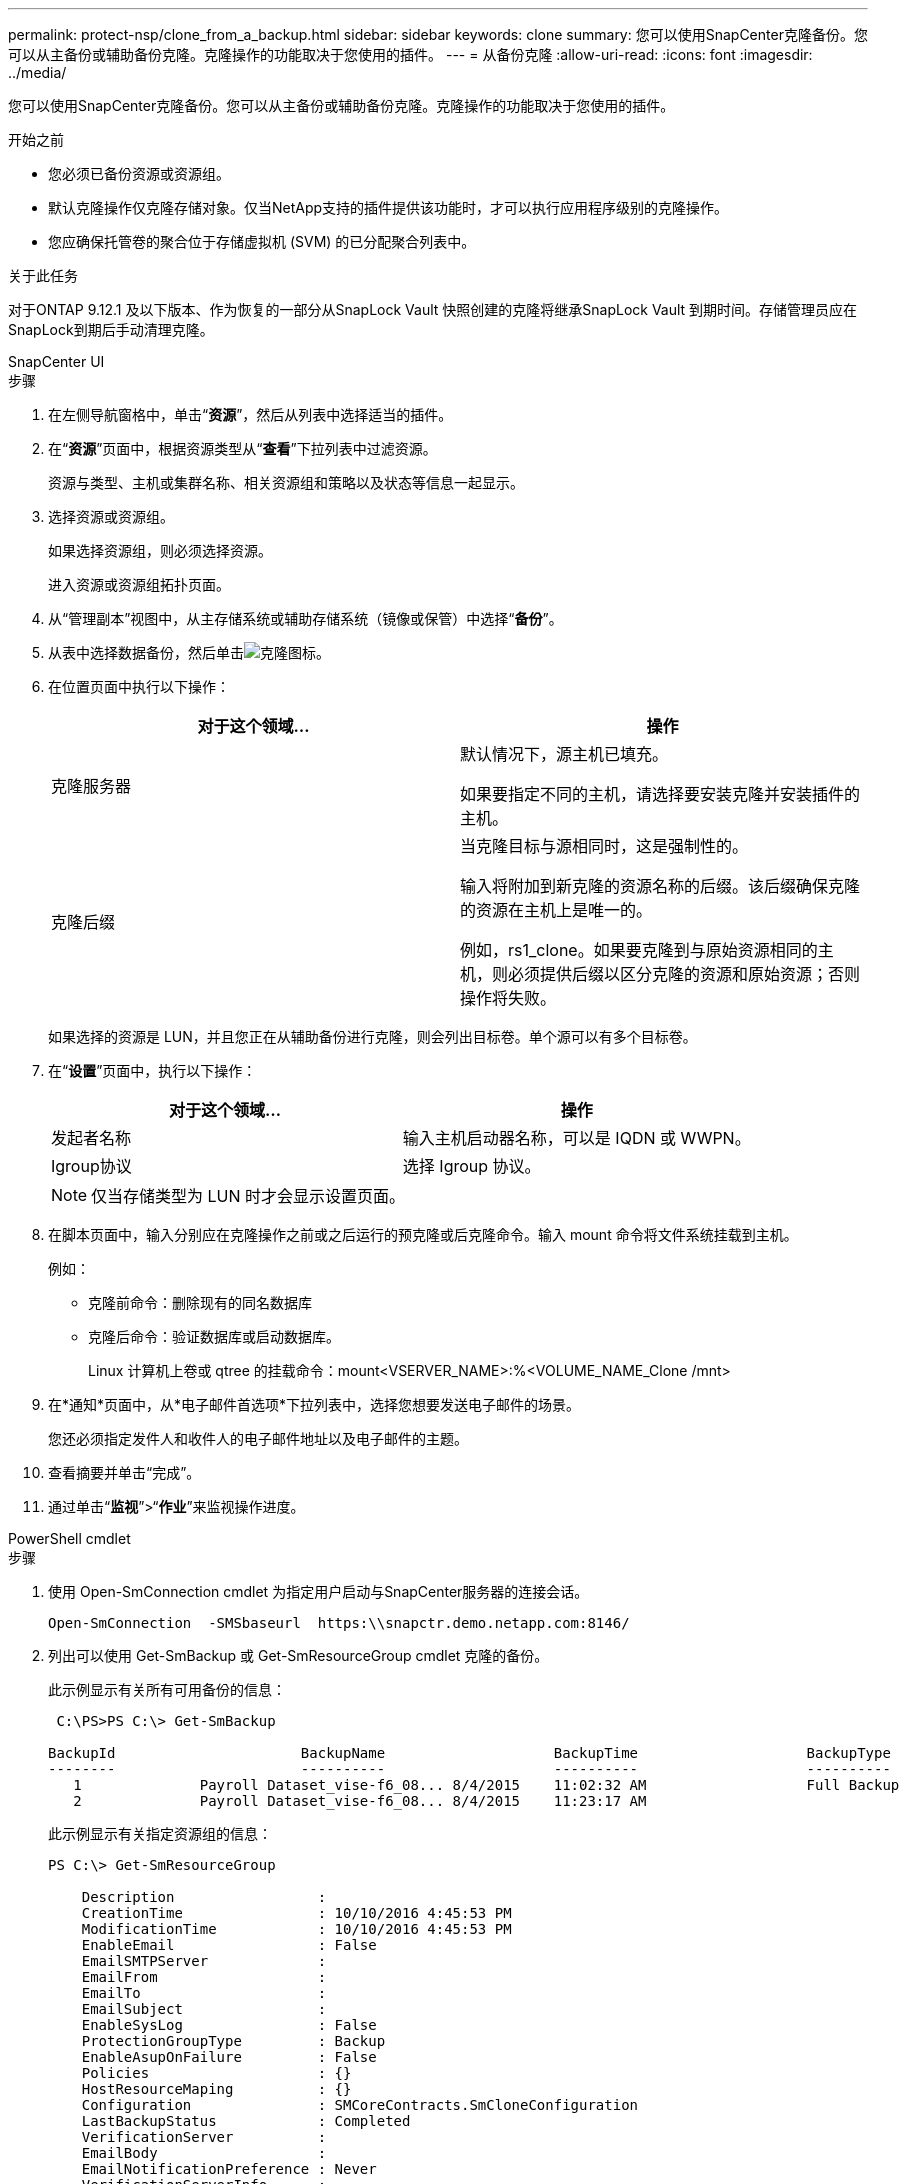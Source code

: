 ---
permalink: protect-nsp/clone_from_a_backup.html 
sidebar: sidebar 
keywords: clone 
summary: 您可以使用SnapCenter克隆备份。您可以从主备份或辅助备份克隆。克隆操作的功能取决于您使用的插件。 
---
= 从备份克隆
:allow-uri-read: 
:icons: font
:imagesdir: ../media/


[role="lead"]
您可以使用SnapCenter克隆备份。您可以从主备份或辅助备份克隆。克隆操作的功能取决于您使用的插件。

.开始之前
* 您必须已备份资源或资源组。
* 默认克隆操作仅克隆存储对象。仅当NetApp支持的插件提供该功能时，才可以执行应用程序级别的克隆操作。
* 您应确保托管卷的聚合位于存储虚拟机 (SVM) 的已分配聚合列表中。


.关于此任务
对于ONTAP 9.12.1 及以下版本、作为恢复的一部分从SnapLock Vault 快照创建的克隆将继承SnapLock Vault 到期时间。存储管理员应在SnapLock到期后手动清理克隆。

[role="tabbed-block"]
====
.SnapCenter UI
--
.步骤
. 在左侧导航窗格中，单击“*资源*”，然后从列表中选择适当的插件。
. 在“*资源*”页面中，根据资源类型从“*查看*”下拉列表中过滤资源。
+
资源与类型、主机或集群名称、相关资源组和策略以及状态等信息一起显示。

. 选择资源或资源组。
+
如果选择资源组，则必须选择资源。

+
进入资源或资源组拓扑页面。

. 从“管理副本”视图中，从主存储系统或辅助存储系统（镜像或保管）中选择“*备份*”。
. 从表中选择数据备份，然后单击image:../media/clone_icon.gif["克隆图标"]。
. 在位置页面中执行以下操作：
+
|===
| 对于这个领域... | 操作 


 a| 
克隆服务器
 a| 
默认情况下，源主机已填充。

如果要指定不同的主机，请选择要安装克隆并安装插件的主机。



 a| 
克隆后缀
 a| 
当克隆目标与源相同时，这是强制性的。

输入将附加到新克隆的资源名称的后缀。该后缀确保克隆的资源在主机上是唯一的。

例如，rs1_clone。如果要克隆到与原始资源相同的主机，则必须提供后缀以区分克隆的资源和原始资源；否则操作将失败。

|===
+
如果选择的资源是 LUN，并且您正在从辅助备份进行克隆，则会列出目标卷。单个源可以有多个目标卷。

. 在“*设置*”页面中，执行以下操作：
+
|===
| 对于这个领域... | 操作 


 a| 
发起者名称
 a| 
输入主机启动器名称，可以是 IQDN 或 WWPN。



 a| 
Igroup协议
 a| 
选择 Igroup 协议。

|===
+

NOTE: 仅当存储类型为 LUN 时才会显示设置页面。

. 在脚本页面中，输入分别应在克隆操作之前或之后运行的预克隆或后克隆命令。输入 mount 命令将文件系统挂载到主机。
+
例如：

+
** 克隆前命令：删除现有的同名数据库
** 克隆后命令：验证数据库或启动数据库。
+
Linux 计算机上卷或 qtree 的挂载命令：mount<VSERVER_NAME>:%<VOLUME_NAME_Clone /mnt>



. 在*通知*页面中，从*电子邮件首选项*下拉列表中，选择您想要发送电子邮件的场景。
+
您还必须指定发件人和收件人的电子邮件地址以及电子邮件的主题。

. 查看摘要并单击“完成”。
. 通过单击“*监视*”>“*作业*”来监视操作进度。


--
.PowerShell cmdlet
--
.步骤
. 使用 Open-SmConnection cmdlet 为指定用户启动与SnapCenter服务器的连接会话。
+
[listing]
----
Open-SmConnection  -SMSbaseurl  https:\\snapctr.demo.netapp.com:8146/
----
. 列出可以使用 Get-SmBackup 或 Get-SmResourceGroup cmdlet 克隆的备份。
+
此示例显示有关所有可用备份的信息：

+
[listing]
----
 C:\PS>PS C:\> Get-SmBackup

BackupId                      BackupName                    BackupTime                    BackupType
--------                      ----------                    ----------                    ----------
   1              Payroll Dataset_vise-f6_08... 8/4/2015    11:02:32 AM                   Full Backup
   2              Payroll Dataset_vise-f6_08... 8/4/2015    11:23:17 AM
----
+
此示例显示有关指定资源组的信息：

+
[listing]
----
PS C:\> Get-SmResourceGroup

    Description                 :
    CreationTime                : 10/10/2016 4:45:53 PM
    ModificationTime            : 10/10/2016 4:45:53 PM
    EnableEmail                 : False
    EmailSMTPServer             :
    EmailFrom                   :
    EmailTo                     :
    EmailSubject                :
    EnableSysLog                : False
    ProtectionGroupType         : Backup
    EnableAsupOnFailure         : False
    Policies                    : {}
    HostResourceMaping          : {}
    Configuration               : SMCoreContracts.SmCloneConfiguration
    LastBackupStatus            : Completed
    VerificationServer          :
    EmailBody                   :
    EmailNotificationPreference : Never
    VerificationServerInfo      :
    SchedulerSQLInstance        :
    CustomText                  :
    CustomSnapshotFormat        :
    SearchResources             : False
    ByPassCredential            : False
    IsCustomSnapshot            :
    MaintenanceStatus           : Production
    PluginProtectionGroupTypes  : {SMSQL}
    Tag                         :
    IsInternal                  : False
    EnableEmailAttachment       : False
    VerificationSettings        : {}
    Name                        : NFS_DB
    Type                        : Group
    Id                          : 2
    Host                        :
    UserName                    :
    Passphrase                  :
    Deleted                     : False
    Auth                        : SMCoreContracts.SmAuth
    IsClone                     : False
    CloneLevel                  : 0
    Hosts                       :
    StorageName                 :
    ResourceGroupNames          :
    PolicyNames                 :

    Description                 :
    CreationTime                : 10/10/2016 4:51:36 PM
    ModificationTime            : 10/10/2016 5:27:57 PM
    EnableEmail                 : False
    EmailSMTPServer             :
    EmailFrom                   :
    EmailTo                     :
    EmailSubject                :
    EnableSysLog                : False
    ProtectionGroupType         : Backup
    EnableAsupOnFailure         : False
    Policies                    : {}
    HostResourceMaping          : {}
    Configuration               : SMCoreContracts.SmCloneConfiguration
    LastBackupStatus            : Failed
    VerificationServer          :
    EmailBody                   :
    EmailNotificationPreference : Never
    VerificationServerInfo      :
    SchedulerSQLInstance        :
    CustomText                  :
    CustomSnapshotFormat        :
    SearchResources             : False
    ByPassRunAs                 : False
    IsCustomSnapshot            :
    MaintenanceStatus           : Production
    PluginProtectionGroupTypes  : {SMSQL}
    Tag                         :
    IsInternal                  : False
    EnableEmailAttachment       : False
    VerificationSettings        : {}
    Name                        : Test
    Type                        : Group
    Id                          : 3
    Host                        :
    UserName                    :
    Passphrase                  :
    Deleted                     : False
    Auth                        : SMCoreContracts.SmAuth
    IsClone                     : False
    CloneLevel                  : 0
    Hosts                       :
    StorageName                 :
    ResourceGroupNames          :
    PolicyNames                 :
----
. 使用 New-SmClone cmdlet 从克隆资源组或现有备份启动克隆操作。
+
此示例从包含所有日志的指定备份创建克隆：

+
[listing]
----
New-SmClone -BackupName Verify_delete_clone_on_qtree_windows_scc54_10-04-2016_19.05.48.0886 -Resources @{"Host"="scc54.sccore.test.com";"Uid"="QTREE1"}  -
CloneToInstance scc54.sccore.test.com -Suffix '_QtreeCloneWin9'  -AutoAssignMountPoint -AppPluginCode 'DummyPlugin' -initiatorname 'iqn.1991-
05.com.microsoft:scc54.sccore.test.com' -igroupprotocol 'mixed'
----
. 使用 Get-SmCloneReport cmdlet 查看克隆作业的状态。
+
此示例显示指定作业 ID 的克隆报告：

+
[listing]
----
PS C:\> Get-SmCloneReport -JobId 186

    SmCloneId           : 1
    SmJobId             : 186
    StartDateTime       : 8/3/2015 2:43:02 PM
    EndDateTime         : 8/3/2015 2:44:08 PM
    Duration            : 00:01:06.6760000
    Status              : Completed
    ProtectionGroupName : Draper
    SmProtectionGroupId : 4
    PolicyName          : OnDemand_Clone
    SmPolicyId          : 4
    BackupPolicyName    : OnDemand_Full_Log
    SmBackupPolicyId    : 1
    CloneHostName       : SCSPR0054212005.mycompany.com
    CloneHostId         : 4
    CloneName           : Draper__clone__08-03-2015_14.43.53
    SourceResources     : {Don, Betty, Bobby, Sally}
    ClonedResources     : {Don_DRAPER, Betty_DRAPER, Bobby_DRAPER, Sally_DRAPER}
    SmJobError          :
----


--
====